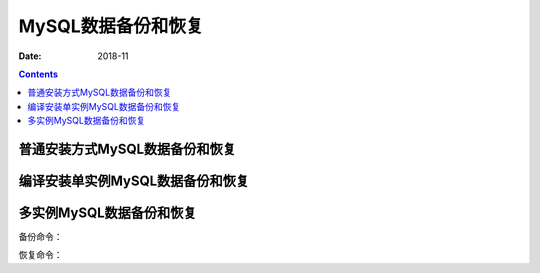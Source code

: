 .. _mysql_backup_recovery:

======================================================================================================================================================
MySQL数据备份和恢复
======================================================================================================================================================

:Date: 2018-11

.. contents::



普通安装方式MySQL数据备份和恢复
======================================================================================================================================================

编译安装单实例MySQL数据备份和恢复
======================================================================================================================================================

多实例MySQL数据备份和恢复
======================================================================================================================================================

备份命令：

.. code-block:: text
    :linenos:

    mysql -uroot -p'12345' -S /data/3306/mysql.sock -e "show master status"
    mysql -uroot -p'12345' -S /data/3306/mysql.sock --events -A -B |gzip >/home/tools/mysql_backup.$(date +%F).sql.gzip
    
    mysql -uroot -p'12345' -S /data/3306/mysql.sock -e "show master status"


恢复命令：

.. code-block:: text
    :linenos:
    
    gzip -d mysql_backup.2018-04-20.sql.gz
    ll
    mysql -uroot -p'3307' -S /data/3307/mysql.sock < mysql_backup.2018-04-20.sql






